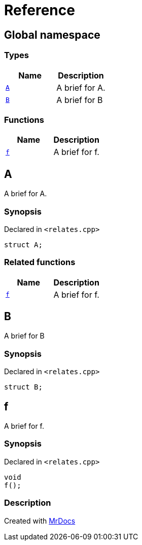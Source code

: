 = Reference
:mrdocs:

[#index]
== Global namespace


=== Types

[cols=2]
|===
| Name | Description 

| <<A,`A`>> 
| A brief for A&period;

| <<B,`B`>> 
| A brief for B

|===
=== Functions

[cols=2]
|===
| Name | Description 

| <<f,`f`>> 
| A brief for f&period;

|===

[#A]
== A


A brief for A&period;

=== Synopsis


Declared in `&lt;relates&period;cpp&gt;`

[source,cpp,subs="verbatim,replacements,macros,-callouts"]
----
struct A;
----




=== Related functions

[cols=2]
|===
| Name | Description 

| <<f,`f`>> 
| A brief for f&period;

|===

[#B]
== B


A brief for B

=== Synopsis


Declared in `&lt;relates&period;cpp&gt;`

[source,cpp,subs="verbatim,replacements,macros,-callouts"]
----
struct B;
----




[#f]
== f


A brief for f&period;

=== Synopsis


Declared in `&lt;relates&period;cpp&gt;`

[source,cpp,subs="verbatim,replacements,macros,-callouts"]
----
void
f();
----

=== Description








[.small]#Created with https://www.mrdocs.com[MrDocs]#
